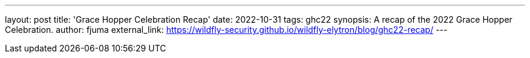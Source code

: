 ---
layout: post
title: 'Grace Hopper Celebration Recap'
date: 2022-10-31
tags: ghc22
synopsis: A recap of the 2022 Grace Hopper Celebration.
author: fjuma
external_link: https://wildfly-security.github.io/wildfly-elytron/blog/ghc22-recap/
---

